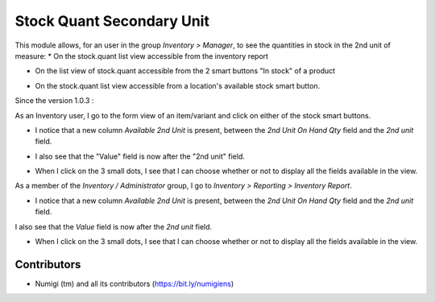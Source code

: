 Stock Quant Secondary Unit
==========================
This module allows, for an user in the group `Inventory > Manager`, to see the quantities in stock in the 2nd unit of measure:
* On the stock.quant list view accessible from the inventory report

.. image:: static/description/menu_to_inventory_report.png

.. image:: static/description/inventory_report.png

* On the list view of stock.quant accessible from the 2 smart buttons "In stock" of a product

.. image:: static/description/smart_buttons_on_product_form.png

.. image:: static/description/product_in_stock_tree_view.png

* On the stock.quant list view accessible from a location's available stock smart button.

.. image:: static/description/smart_button_location_available_stock.png

.. image:: static/description/location_available_stock.png

Since the version 1.0.3 :

As an Inventory user, I go to the form view of an item/variant and click on either of the stock smart buttons.

* I notice that a new column `Available 2nd Unit` is present, between the `2nd Unit On Hand Qty` field and the `2nd unit` field.

.. image:: static/description/available_2nd_unit_on_stock_quant.png

* I also see that the "Value" field is now after the "2nd unit" field.

.. image:: static/description/value_moved_on_stock_quant.png

* When I click on the 3 small dots, I see that I can choose whether or not to display all the fields available in the view.

.. image:: static/description/optional_show_stock_quant.png

As a member of the `Inventory / Administrator` group, I go to `Inventory > Reporting > Inventory Report`.

* I notice that a new column `Available 2nd Unit`  is present, between the `2nd Unit On Hand Qty` field and the `2nd unit`  field.
I also see that the `Value` field is now after the `2nd unit` field.

.. image:: static/description/inventory_report_available_2nd_unit.png

* When I click on the 3 small dots, I see that I can choose whether or not to display all the fields available in the view.

.. image:: static/description/inventory_report_optional_show.png

Contributors
------------
* Numigi (tm) and all its contributors (https://bit.ly/numigiens)
